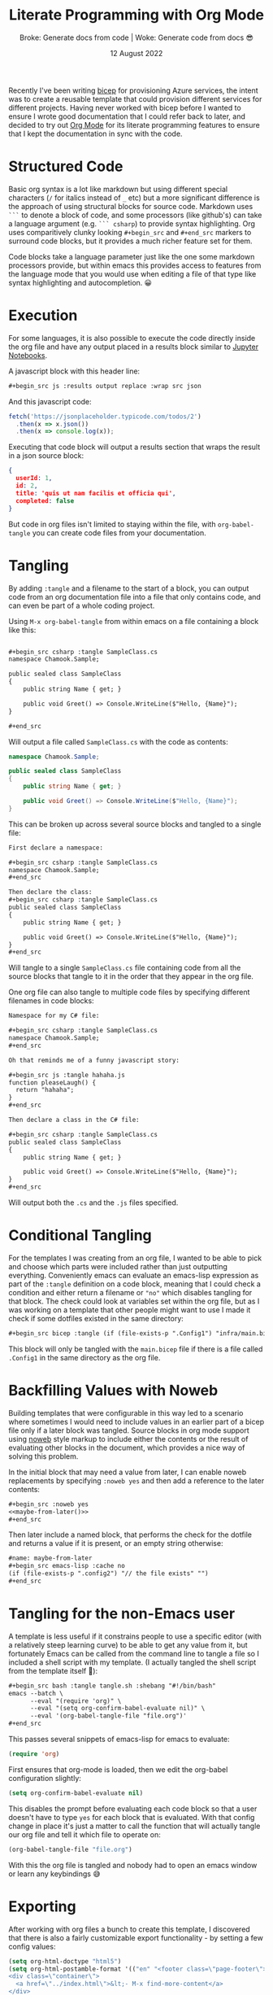 #+title: Literate Programming with Org Mode
#+subtitle: Broke: Generate docs from code | Woke: Generate code from docs 😎
#+date: 12 August 2022
#+options: toc:nil num:nil html-style:nil html5-fancy:'t title:nil exports:both
#+html_content_class: container
#+html_head: <link rel="stylesheet" href="../style.css">
#+html_head: <meta charset="utf-8">
#+html_head:<meta http-equiv="X-UA-Compatible" content="IE=edge">
#+html_head:<meta name="viewport" content="width=device-width, initial-scale=1">
#+html_head:<link rel="apple-touch-icon" sizes="180x180" href="../apple-touch-icon.png">
#+html_head:<link rel="icon" type="image/png" sizes="32x32" href="../favicon-32x32.png">
#+html_head:<link rel="icon" type="image/png" sizes="16x16" href="../favicon-16x16.png">

Recently I've been writing [[https://docs.microsoft.com/en-us/azure/azure-resource-manager/bicep/overview?tabs=bicep][bicep]] for provisioning Azure services, the intent was to create a reusable template that could provision
different services for different projects. Having never worked with bicep before I wanted to ensure I wrote good documentation that I
could refer back to later, and decided to try out [[https://orgmode.org/][Org Mode]] for its literate programming features to ensure that I kept the documentation
in sync with the code.

* Structured Code

Basic org syntax is a lot like markdown but using different special characters (=/= for italics instead of =_= etc) but a more significant
difference is the approach of using structural blocks for source code. Markdown uses =```= to denote a block of code, and some
processors (like github's) can take a language argument (e.g. =``` csharp=) to provide syntax highlighting. Org uses comparitively
clunky looking =#+begin_src= and =#+end_src= markers to surround code blocks, but it provides a much richer feature set for them.

Code blocks take a language parameter just like the one some markdown processors provide, but within emacs this provides access to
features from the language mode that you would use when editing a file of that type like syntax highlighting and autocompletion. 😀

* Execution

For some languages, it is also possible to execute the code directly inside the org file and have any output placed in a results block
similar to [[https://jupyter.org/try-jupyter/lab/][Jupyter Notebooks]].

A javascript block with this header line:

#+begin_src org
,#+begin_src js :results output replace :wrap src json
#+end_src

And this javascript code:

#+name: js-sample
#+begin_src js :results output replace :wrap src json :exports both
fetch('https://jsonplaceholder.typicode.com/todos/2')
  .then(x => x.json())
  .then(x => console.log(x));
#+end_src

Executing that code block will output a results section that wraps the result in a json source block:

#+RESULTS: js-sample
#+begin_src json
{
  userId: 1,
  id: 2,
  title: 'quis ut nam facilis et officia qui',
  completed: false
}
#+end_src


But code in org files isn't limited to staying within the file, with =org-babel-tangle= you can create code files from your documentation.

* Tangling

By adding =:tangle= and a filename to the start of a block, you can output code from an org documentation file into a file that only
contains code, and can even be part of a whole coding project.

Using =M-x org-babel-tangle= from within emacs on a file containing a block like this:

#+begin_src org

,#+begin_src csharp :tangle SampleClass.cs
namespace Chamook.Sample;

public sealed class SampleClass
{
    public string Name { get; }

    public void Greet() => Console.WriteLine($"Hello, {Name}");
}

,#+end_src
#+end_src

Will output a file called =SampleClass.cs= with the code as contents:

#+begin_src csharp
namespace Chamook.Sample;

public sealed class SampleClass
{
    public string Name { get; }

    public void Greet() => Console.WriteLine($"Hello, {Name}");
}
#+end_src

This can be broken up across several source blocks and tangled to a single file:

#+begin_src org
First declare a namespace:

,#+begin_src csharp :tangle SampleClass.cs
namespace Chamook.Sample;
,#+end_src

Then declare the class:
,#+begin_src csharp :tangle SampleClass.cs
public sealed class SampleClass
{
    public string Name { get; }

    public void Greet() => Console.WriteLine($"Hello, {Name}");
}
,#+end_src
#+end_src

Will tangle to a single =SampleClass.cs= file containing code from all the source blocks that tangle to it in the order that they appear in the
org file.

One org file can also tangle to multiple code files by specifying different filenames in code blocks:

#+begin_src org
Namespace for my C# file:

,#+begin_src csharp :tangle SampleClass.cs
namespace Chamook.Sample;
,#+end_src

Oh that reminds me of a funny javascript story:

,#+begin_src js :tangle hahaha.js
function pleaseLaugh() {
  return "hahaha";
}
,#+end_src

Then declare a class in the C# file:

,#+begin_src csharp :tangle SampleClass.cs
public sealed class SampleClass
{
    public string Name { get; }

    public void Greet() => Console.WriteLine($"Hello, {Name}");
}
,#+end_src
#+end_src

Will output both the =.cs= and the =.js= files specified.

* Conditional Tangling

For the templates I was creating from an org file, I wanted to be able to pick and choose which parts were included rather than just
outputting everything. Conveniently emacs can evaluate an emacs-lisp expression as part of the =:tangle= definition on a code block,
meaning that I could check a condition and either return a filename or ="no"= which disables tangling for that block. The check
could look at variables set within the org file, but as I was working on a template that other people might want to use I made it check
if some dotfiles existed in the same directory:

#+begin_src org
,#+begin_src bicep :tangle (if (file-exists-p ".Config1") "infra/main.bicep" "no")
#+end_src

This block will only be tangled with the =main.bicep= file if there is a file called =.Config1= in the same directory as the org file.

* Backfilling Values with Noweb

Building templates that were configurable in this way led to a scenario where sometimes I would need to include values in an earlier part of a
bicep file only if a later block was tangled. Source blocks in org mode support using [[https://en.wikipedia.org/wiki/Noweb][noweb]] style markup to include either the contents
or the result of evaluating other blocks in the document, which provides a nice way of solving this problem.

In the initial block that may need a value from later, I can enable noweb replacements by specifying =:noweb yes= and then add a
reference to the later contents:

#+begin_src org
,#+begin_src :noweb yes
<<maybe-from-later()>>
,#+end_src
#+end_src

Then later include a named block, that performs the check for the dotfile and returns a value if it is present, or an empty string otherwise:

#+begin_src org
#name: maybe-from-later
,#+begin_src emacs-lisp :cache no
(if (file-exists-p ".config2") "// the file exists" "")
,#+end_src
#+end_src

* Tangling for the non-Emacs user

A template is less useful if it constrains people to use a specific editor (with a relatively steep learning curve) to be able to get any value from
it, but fortunately Emacs can be called from the command line to tangle a file so I included a shell script with my template. (I actually tangled
the shell script from the template itself 🤘):

#+begin_src org
,#+begin_src bash :tangle tangle.sh :shebang "#!/bin/bash"
emacs --batch \
      --eval "(require 'org)" \
      --eval "(setq org-confirm-babel-evaluate nil)" \
      --eval '(org-babel-tangle-file "file.org")'
,#+end_src
#+end_src

This passes several snippets of emacs-lisp for emacs to evaluate:

#+begin_src emacs-lisp
(require 'org)
#+end_src

First ensures that org-mode is loaded, then we edit the org-babel configuration slightly:

#+begin_src emacs-lisp
(setq org-confirm-babel-evaluate nil)
#+end_src

This disables the prompt before evaluating each code block so that a user doesn't have to type =yes= for each block that is evaluated.
With that config change in place it's just a matter to call the function that will actually tangle our org file and tell it which file to operate on:

#+begin_src emacs-lisp
(org-babel-tangle-file "file.org")
#+end_src

With this the org file is tangled and nobody had to open an emacs window or learn any keybindings 😅 

* Exporting

After working with org files a bunch to create this template, I discovered that there is also a fairly customizable export functionality -
by setting a few config values:

#+begin_src emacs-lisp
(setq org-html-doctype "html5")
(setq org-html-postamble-format '(("en" "<footer class=\"page-footer\">
<div class=\"container\">
  <a href=\"../index.html\">&lt;- M-x find-more-content</a>
</div>
</footer>")))
(setq org-html-postamble 't)
(setq org-html-preamble-format '(("en" "<header>
<div class=\"container\">
  <h1 class=\"glitch-text\" data-text=\"%t\">%t</h1>
  <span class=\"subtitle\">%s</span>
</div>
<div class=\"byline\">
  <div class=\"container\">
    <p>By <a href=\"https://twitter.com/chamooktweets\">Adam Guest</a> - %d</p>
  </div>
</div>
</header>")))
#+end_src

And adding some extra values to include in the html at the top of the document:

#+begin_src org
#+options: toc:nil num:nil html-style:nil html5-fancy:'t title:nil exports:both
#+html_content_class: container
#+html_head: <link rel="stylesheet" href="../style.css">
#+html_head: <meta charset="utf-8">
#+html_head:<meta http-equiv="X-UA-Compatible" content="IE=edge">
#+html_head:<meta name="viewport" content="width=device-width, initial-scale=1">
#+html_head:<link rel="apple-touch-icon" sizes="180x180" href="../apple-touch-icon.png">
#+html_head:<link rel="icon" type="image/png" sizes="32x32" href="../favicon-32x32.png">
#+html_head:<link rel="icon" type="image/png" sizes="16x16" href="../favicon-16x16.png">
#+end_src

I can use =org-export-dispatch= to generate this html page 😍 
